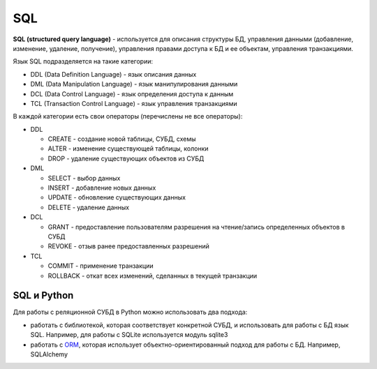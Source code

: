 SQL
---

**SQL (structured query language)** - используется для описания
структуры БД, управления данными (добавление, изменение, удаление,
получение), управления правами доступа к БД и ее объектам, управления
транзакциями.

Язык SQL подразделяется на такие категории: 

* DDL (Data Definition Language) - язык описания данных 
* DML (Data Manipulation Language) - язык манипулирования данными 
* DCL (Data Control Language) - язык определения доступа к данным 
* TCL (Transaction Control Language) - язык управления транзакциями

В каждой категории есть свои операторы (перечислены не все операторы):

* DDL 

  * CREATE - создание новой таблицы, СУБД, схемы 
  * ALTER - изменение существующей таблицы, колонки 
  * DROP - удаление существующих объектов из СУБД 

* DML 

  * SELECT - выбор данных 
  * INSERT - добавление новых данных 
  * UPDATE - обновление существующих данных 
  * DELETE - удаление данных 

* DCL 

  * GRANT - предоставление пользователям разрешения на чтение/запись определенных объектов в СУБД 
  * REVOKE - отзыв ранее предоставленных разрешений 

* TCL 

  * COMMIT - применение транзакции 
  * ROLLBACK - откат всех изменений, сделанных в текущей транзакции

SQL и Python
^^^^^^^^^^^^

Для работы с реляционной СУБД в Python можно использовать два подхода:

* работать с библиотекой, которая соответствует конкретной СУБД, 
  и использовать для работы с БД язык SQL. Например, для работы с SQLite используется модуль sqlite3 
* работать с `ORM <http://xgu.ru/wiki/ORM>`__, которая использует
  объектно-ориентированный подход для работы с БД. Например, SQLAlchemy
